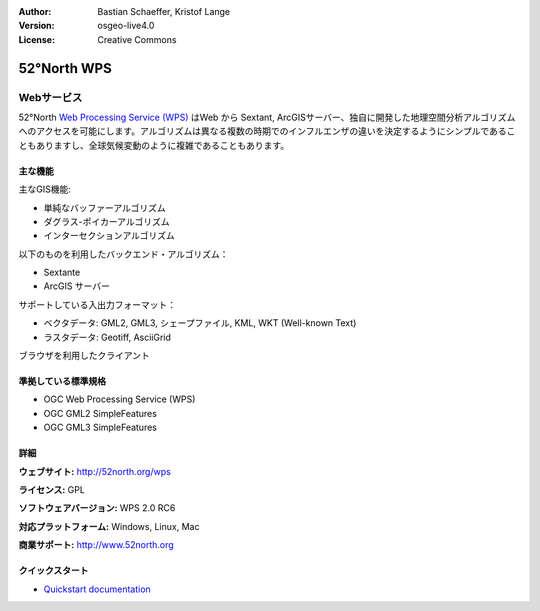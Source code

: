 :Author: Bastian Schaeffer, Kristof Lange
:Version: osgeo-live4.0
:License: Creative Commons

.. _52nWPS-overview:

.. image:: ../../images/project_logos/logo_52North_160.png
  :scale: 100 %
  :alt: project logo
  :align: right
  :target: http://52north.org/wps


52°North WPS
=============

Webサービス
~~~~~~~~~~~

52°North `Web Processing Service (WPS) <../standards/wps_overview.html>`_ はWeb から Sextant, ArcGISサーバー、独自に開発した地理空間分析アルゴリズムへのアクセスを可能にします。アルゴリズムは異なる複数の時期でのインフルエンザの違いを決定するようにシンプルであることもありますし、全球気候変動のように複雑であることもあります。

.. image:: ../../images/screenshots/1024x768/52n_test_client.png
  :scale: 50 %
  :alt: screenshot
  :align: right

主な機能
-------------

主なGIS機能:

* 単純なバッファーアルゴリズム
* ダグラス-ポイカーアルゴリズム
* インターセクションアルゴリズム
	
以下のものを利用したバックエンド・アルゴリズム：

* Sextante
* ArcGIS サーバー

サポートしている入出力フォーマット：

* ベクタデータ: GML2, GML3, シェープファイル, KML, WKT (Well-known Text)
* ラスタデータ: Geotiff, AsciiGrid

ブラウザを利用したクライアント

準拠している標準規格
---------------------

* OGC Web Processing Service (WPS)
* OGC GML2 SimpleFeatures
* OGC GML3 SimpleFeatures

詳細
-------

**ウェブサイト:** http://52north.org/wps

**ライセンス:** GPL

**ソフトウェアバージョン:** WPS 2.0 RC6

**対応プラットフォーム:** Windows, Linux, Mac

**商業サポート:** http://www.52north.org


クイックスタート
----------

* `Quickstart documentation <../quickstart/52nWPS_quickstart.html>`_


